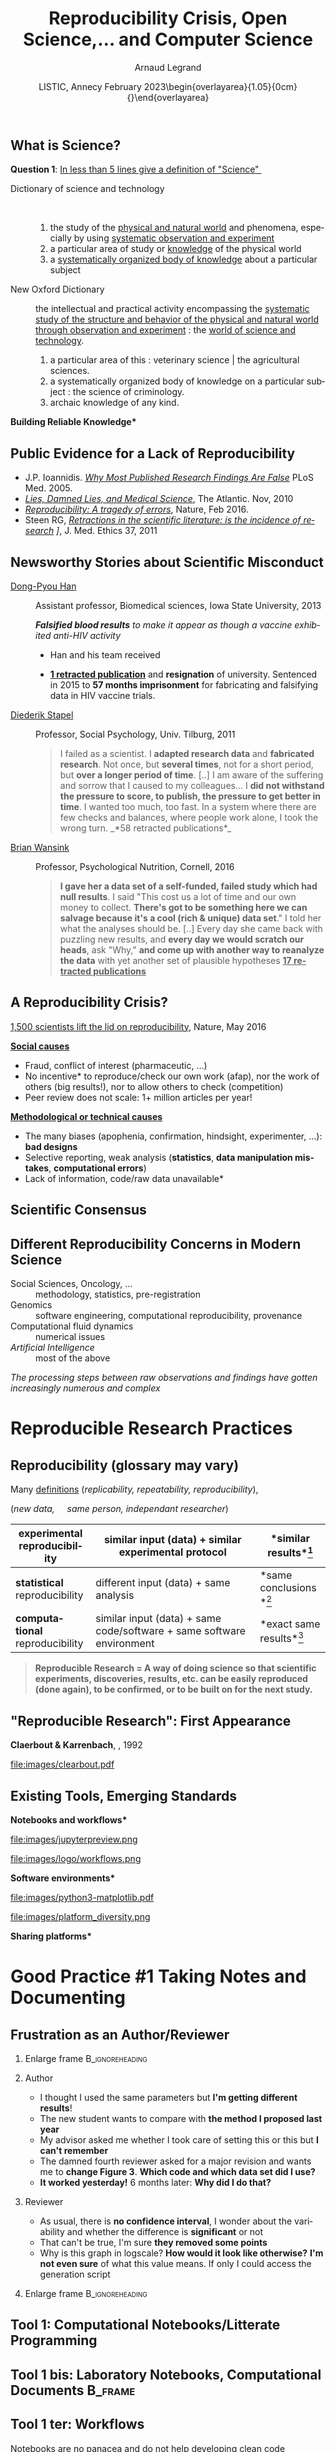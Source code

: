 # -*- coding: utf-8 -*-
# -*- mode: org -*-
#+Title:  Reproducibility Crisis, Open Science,\dots \newline and Computer Science
#+Author: Arnaud Legrand\medskip\newline\logoInstitutions
#+DATE:  \vspace{3cm}\JDEVlogo LISTIC, Annecy\newline February 2023\newline\begin{overlayarea}{1.05\linewidth}{0cm}\vspace{-3.2cm}\hfill{\mylogo}\end{overlayarea}\vspace{-1.0cm}
#+LANGUAGE: en
#+STARTUP: beamer indent inlineimages logdrawer
#+TAGS: noexport(n)

#+PROPERTY: header-args  :session :eval never-export :exports both
#+DRAWERS: latex_headers

:latex_headers:
#+LaTeX_CLASS: beamer
#+LATEX_CLASS_OPTIONS: [10pt,presentation,xcolor={usenames,dvipsnames,svgnames,table}]
# # aspectratio=169
#+OPTIONS:   H:2 num:t toc:nil \n:nil @:t ::t |:t ^:nil -:t f:t *:t <:t
#+LATEX_COMPILER: lualatex -shell-escape
#+LATEX_HEADER: \usedescriptionitemofwidthas{bl}
#+LATEX_HEADER: \usepackage[T1]{fontenc}
#+LATEX_HEADER: \usepackage[utf8]{inputenc}
#+LATEX_HEADER: \usepackage{figlatex}
#+LATEX_HEADER: \usepackage[french]{babel}
#+LATEX_HEADER: %\usepackage{DejaVuSansMono}
#+LATEX_HEADER: \usepackage{ifthen,amsmath,amstext,gensymb,amssymb}
#+LATEX_HEADER: \usepackage{relsize}
#+LATEX_HEADER: \usepackage{boxedminipage,xspace,multicol}
#+LATEX_HEADER: %%%%%%%%% Begin of Beamer Layout %%%%%%%%%%%%%
#+LATEX_HEADER: \ProcessOptionsBeamer
#+LATEX_HEADER: \usetheme[numbering=fraction,titleformat=smallcaps,progressbar=frametitle]{metropolis}
#+LATEX_HEADER: \usepackage{fontawesome}
#+LATEX_HEADER: \usecolortheme[named=BrickRed]{structure}
#+LATEX_HEADER: %%%%%%%%% End of Beamer Layout %%%%%%%%%%%%%
#+LATEX_HEADER: \usepackage{array}
#+LATEX_HEADER: \newcolumntype{L}[1]{>{\raggedright\let\newline\\\arraybackslash\hspace{0pt}}m{#1}}
#+LATEX_HEADER: \newcolumntype{C}[1]{>{\centering\let\newline\\\arraybackslash\hspace{0pt}}m{#1}}
#+LATEX_HEADER: \newcolumntype{R}[1]{>{\raggedleft\let\newline\\\arraybackslash\hspace{0pt}}m{#1}}

#+LATEX_HEADER: %%%%%%%%% Begin of Minted Configuration %%%%%%%%%%%%%
#+LATEX_HEADER: \usepackage{minted}
#+LATEX_HEADER: \makeatletter\newcommand{\verbatimfont}[1]{\renewcommand{\verbatim@font}{\ttfamily#1}}\makeatother
#+LATEX_HEADER: \usepackage{fancyvrb}
#+LATEX_HEADER: \verbatimfont{\scriptsize}%
#+LATEX_HEADER: \let\oldendminted=\endminted
#+LATEX_HEADER: \def\endminted{\oldendminted\vspace{-2em}}
#+LATEX_HEADER: \definecolor{minted-background}{rgb}{.94,.94,.94}
#+LATEX_HEADER: \setminted{style=default}
#+LATEX_HEADER: \setminted{bgcolor=minted-background}
#+LATEX_HEADER: \setminted{frame=lines}
#+LATEX_HEADER: \setminted{linenos=true}
#+LATEX_HEADER: \renewcommand{\theFancyVerbLine}{\sffamily{\tiny\arabic{FancyVerbLine}}}

#+LATEX_HEADER: \setminted{fontsize=\scriptsize}
#+LATEX_HEADER: \usepackage{iftex}
#+LATEX_HEADER: \ifpdftex\usepackage{pmboxdraw}\else\usepackage{fontspec}\setmonofont{DejaVu Sans Mono}\fi % to enable characters like ├ and ─ 

#+LATEX_HEADER: %%%%%%%%% End of Minted Configuration %%%%%%%%%%%%%
#+LATEX_HEADER: \usepackage{xcolor}
#+LATEX_HEADER: \usepackage{color}
#+LATEX_HEADER: \usepackage{url} \urlstyle{sf}
#+LATEX_HEADER: \let\alert=\structure % to make sure the org * * works of tools
#+LATEX_HEADER: %\let\tmptableofcontents=\tableofcontents
#+LATEX_HEADER: %\def\tableofcontents{}
#+LATEX_HEADER: \let\hrefold=\href
#+LATEX_HEADER: \usepackage{ifluatex}
#+LATEX_HEADER: \ifpdftex
#+LATEX_HEADER:   \usepackage[normalem]{ulem}\usepackage{soul}
#+LATEX_HEADER:   % \usepackage{color}
#+LATEX_HEADER:   \definecolor{lightorange}{rgb}{1,.9,.7}
#+LATEX_HEADER:   \sethlcolor{lightorange}
#+LATEX_HEADER:   \definecolor{lightgreen}{rgb}{.7,.9,.7}
#+LATEX_HEADER:   \makeatother
#+LATEX_HEADER:      \renewcommand{\href}[2]{\hrefold{#1}{\SoulColor{lightorange}\hl{#2}}}
#+LATEX_HEADER:      % \renewcommand{\uline}[1]{\SoulColor{lightorange}\hl{#1}}
#+LATEX_HEADER:      % \renewcommand{\emph}[1]{\SoulColor{lightorange}\hl{#1}}
#+LATEX_HEADER:   \makeatletter
#+LATEX_HEADER:   \newcommand\SoulColor[1]{%
#+LATEX_HEADER:   \sethlcolor{#1}%
#+LATEX_HEADER:   \let\set@color\beamerorig@set@color%
#+LATEX_HEADER:   \let\reset@color\beamerorig@reset@color}
#+LATEX_HEADER: \else
#+LATEX_HEADER:    \usepackage[soul]{lua-ul}
#+LATEX_HEADER:    \usepackage{tcolorbox}
#+LATEX_HEADER:      \renewcommand{\href}[2]{\hrefold{#1}{\begin{tcolorbox}[colback=orange!30!white,size=minimal,hbox,on line]{#2}\end{tcolorbox}}}
#+LATEX_HEADER:      \let\textttold=\texttt
#+LATEX_HEADER:      \renewcommand\texttt[1]{\begin{tcolorbox}[colback=green!30!white,size=minimal,hbox,on line]{\smaller\textttold{#1}}\end{tcolorbox}}
#+LATEX_HEADER: \fi
#+LATEX_HEADER: % 
#+LATEX_HEADER: % \renewcommand\alert[1]{\SoulColor{lightgreen}\hl{#1}}
#+LATEX_HEADER: % \AtBeginSection{\begin{frame}{Outline}\tableofcontents\end{frame}}
#+LATEX_HEADER: \usepackage[export]{adjustbox}
#+LATEX_HEADER: \graphicspath{{fig/}}
#+LATEX_HEADER: \usepackage{tikzsymbols}
#+LATEX_HEADER: \def\smiley{\Smiley[1][green!80!white]}
#+LATEX_HEADER: \def\frowny{\Sadey[1][red!80!white]}
#+LATEX_HEADER: \def\winkey{\Winkey[1][yellow]}
#+LATEX_HEADER: \def\JDEVlogo{}%\includegraphics[height=1cm]{./images/jdevLogo.pdf}}
#+LATEX_HEADER: \def\mylogo{\includegraphics[height=2.5cm]{./images/in_science_we_trust.jpg}}
#+LATEX_HEADER: \def\logoInstitutions{\includegraphics[height=.7cm]{./images/Logo-UGA2020.pdf}\quad\includegraphics[height=.7cm]{./images/Logo-CNRS.pdf}\quad\includegraphics[height=.7cm]{./images/Logo-Inria.pdf}\includegraphics[height=.7cm]{./images/Logo-Lig2.pdf}\vspace{-.7cm}}
#+LATEX_HEADER: %\usepackage{pgf}  
#+LATEX_HEADER: %\logo{\pgfputat{\pgfxy(-2,6.5)}{\pgfbox[center,base]{\includegraphics[height=1cm]{./images/jdevLogo.pdf}}}}

#+LaTeX: \newsavebox{\temp}

#+BEGIN_EXPORT latex
  \newcommand{\myfbox}[2][gray!20]{\bgroup\scalebox{.7}{\colorbox{#1}{{\vphantom{pS}#2}}}\egroup} % \fbox
  %\def\myfbox#1{#1} % \fbox
  \def\HPC{\myfbox[gray!40]{HPC}}
  \def\NET{\myfbox[gray!40]{Network}}
  \def\SG{\myfbox[gray!40]{Smart Grids}}
  \def\ECO{\myfbox[gray!40]{Economics}}
  \def\PRIV{\myfbox[gray!40]{Privacy}}
  \def\TRACING{\myfbox[red!20]{Tracing}}
  \def\SIM{\myfbox[green!20]{Simulation}}
  \def\VIZ{\myfbox[red!40]{Visualization}}
  \def\MODELING{\myfbox[green!40]{Stochastic Models}}
  \def\OPT{\myfbox[blue!20]{Optimization}}
  \def\GT{\myfbox[blue!40]{Game Theory}}
#+END_EXPORT

#+BEGIN_EXPORT latex
\def\etal{\textit{et al.}\xspace}
\def\eg{e.g.,\xspace}
#+END_EXPORT

#+BEGIN_EXPORT latex
\def\changefont#1{%
  \setbeamertemplate{itemize/enumerate body begin}{#1}
  \setbeamertemplate{itemize/enumerate subbody begin}{#1}
  #1}
\makeatletter

\def\rv#1{\ensuremath{\textcolor{blue}{#1}}\xspace} % DarkBlue
#+END_EXPORT

#+BEGIN_EXPORT latex
\newcommand{\Norm}{\ensuremath{\mathcal{N}}\xspace}
\newcommand{\Unif}{\ensuremath{\mathcal{U}}\xspace}
\newcommand{\Triang}{\ensuremath{\mathcal{T}}\xspace}
\newcommand{\Exp}{\ensuremath{\mathcal{E}}\xspace}
\newcommand{\Bernouilli}{\ensuremath{\mathcal{B}}\xspace}
\newcommand{\Like}{\ensuremath{\mathcal{L}}\xspace}
\newcommand{\Model}{\ensuremath{\mathcal{M}}\xspace}
\newcommand{\E}{\ensuremath{\mathbb{E}}\xspace}
\def\T{\ensuremath{\theta}\xspace}
\def\Th{\ensuremath{\hat{\theta}}\xspace}
\def\Tt{\ensuremath{\tilde{\theta}}\xspace}
\def\Y{\ensuremath{y}\xspace}
\def\Yh{\ensuremath{\hat{y}}\xspace}
\def\Yt{\ensuremath{\tilde{y}}\xspace}
\let\epsilon=\varepsilon
\let\leq=\leqslant
\let\geq=\geqslant

\def\Scalebox#1{\scalebox{.9}{#1}}
\def\ScaleboxI#1{\Scalebox{\textit{#1}}}

\def\pillar#1#2{~\hbox{\hspace{-1em}\rlap{#1}\hspace{4cm}\includegraphics[height=1cm]{#2}}}
\verbatimfont{\scriptsize}
\let\oldalert=\alert
#+END_EXPORT
:end:

** What is Science?
#+BEGIN_CENTER
*Question 1*: _In less than 5 lines give a definition of "Science" _
#+END_CENTER
\pause\small

# - "Le Robert" (wikipedia) :: 
#      Ce que l’on sait pour l’avoir appris, ce que l’on tient pour vrai au
#      sens large. L’ensemble de connaissances, d’études d’une valeur
#      universelle, caractérisées par un objet (domaine) et une méthode
#      déterminés, et fondées sur des relations objectives vérifiables
#      [sens restreint]
# - Trésor de la Langue Française Informatisé :: II. Ensemble structuré
#      de connaissances qui se rapportent à des faits obéissant à des
#      lois objective* (ou considérés comme tels) et dont la mise au
#      point exige systématisation et méthode.
- Dictionary of science and technology ::   
  1. the study of the _physical and natural world_ and phenomena,
     especially by using _systematic observation and experiment_
  2. a particular area of study or _knowledge_ of the physical world
  3. a _systematically organized body of knowledge_ about a particular
     subject
- New Oxford Dictionary :: the intellectual and practical activity encompassing the _systematic study of the structure and behavior of the physical and natural world through observation and
     experiment_ : the _world of science and technology_.\footnotesize
  1. a particular area of this : veterinary science | the agricultural
     sciences.
  2. a systematically organized body of knowledge on a particular
     subject : the science of criminology.
  3. archaic knowledge of any kind. 
\pause

#+begin_center
\normalsize \bf *Building Reliable Knowledge*
#+end_center
** Scientific Consensus vs. Democracy and Freedom of Speech       :noexport:
#+latex: \includegraphics[width=\linewidth]{images/false_balance_med.jpg}%
** Public Evidence for a Lack of Reproducibility
\small
#+LaTeX: \vspace{-.3cm}\hspace{-.1\linewidth}\begin{overlayarea}{1.1\linewidth}{8cm}
#+LaTeX:   \begin{overlayarea}{\linewidth}{0cm}
#+LaTeX:    \vspace{1.4cm}~\hspace{.05\linewidth}\includegraphics[width=\linewidth]{images/reproducibility_crisis_headlines.pdf}
#+LaTeX:   \end{overlayarea}
- J.P. Ioannidis. /[[http://www.plosmedicine.org/article/info:doi/10.1371/journal.pmed.0020124][Why Most Published Research Findings Are False]]/
  PLoS Med. 2005.
- /[[http://mescal.imag.fr/membres/arnaud.legrand/teaching/2011/EP_lies.pdf][Lies, Damned Lies, and Medical Science]]/, The Atlantic. Nov, 2010
- /[[http://www.nature.com/news/reproducibility-a-tragedy-of-errors-1.19264][Reproducibility: A tragedy of errors]]/, Nature, Feb 2016.
- Steen RG, /[[http://dx.doi.org/10.1136/jme.2010.040923][Retractions in the scientific literature: is the incidence
  of research]] \newline [[http://dx.doi.org/10.1136/jme.2010.040923][fraud increasing?]]/, J. Med. Ethics 37, 2011
#+LaTeX: \end{overlayarea}
#+LaTeX: \vspace{-.5cm}~\begin{flushright}\scriptsize \bf Courtesy V. Stodden, SC, 2015\hspace{.35\linewidth}\null\end{flushright}
** Newsworthy Stories about Scientific Misconduct
#+LaTeX: \hbox{\hspace{-.08\linewidth}\begin{overlayarea}{1.15\linewidth}{8cm}\vspace{-.3cm}\small

- [[https://en.wikipedia.org/wiki/Dong-Pyou_Han][Dong-Pyou Han]] :: Assistant professor, Biomedical
   sciences, Iowa State University, 2013\footnotesize

  /*Falsified blood results* to make it appear as though a vaccine exhibited anti-HIV activity/
  - Han and his team received
    #+LaTeX: $\approx \$19$ million from NIH
  - _*1 retracted publication*_ and *resignation* of university. Sentenced
    in 2015 to *57 months imprisonment* for fabricating and falsifying
    data in HIV vaccine trials.
    #+LaTeX: \alert{$\$7.2$ million!}\pause
  \normalsize
- [[https://en.wikipedia.org/wiki/Diederik_Stapel][Diederik Stapel]] :: Professor, Social Psychology, Univ. Tilburg, 2011
  # https://en.wikipedia.org/wiki/Diederik_Stapel#Scientific_misconduct
  # - /Carnivores are more selfish than vegetarians/, 
  #+BEGIN_QUOTE
  \footnotesize
  I failed as a scientist. I *adapted research data* and *fabricated
  research*. Not once, but *several times*, not for a short period, but
  *over a longer period of time*. [..] I am aware of the suffering and
  sorrow that I caused to my colleagues... I *did not withstand the pressure
  to score, to publish, the pressure to get better in time*. I wanted
  too much, too fast. In a system where there are few checks and
  balances, where people work alone, I took the wrong turn. \hfill _*58 retracted publications*_\pause
  #+END_QUOTE
- [[https://en.wikipedia.org/wiki/Brian_Wansink][Brian Wansink]] :: Professor, Psychological Nutrition, Cornell, 2016
  # https://blogs.sciencemag.org/pipeline/archives/2018/02/26/gotta-be-a-conclusion-in-here-somewhere
  # - /Mindless Eating/, /Obesity/, /Attractive names sustain increased vegetable intake in schools/
  #+BEGIN_QUOTE
  \footnotesize 
  *I gave her a data set of a self-funded, failed study
  which had null results*. I said "This cost us a lot of time and our
  own money to collect. *There's got to be something here we can
  salvage because it's a cool (rich & unique) data set*." I told her
  what the analyses should be.
  [..] Every day she came back with puzzling new results, and *every
  day we would scratch our heads*, ask "Why," *and come up with another
  way to reanalyze the data* with yet another set of plausible
  hypotheses\hfill _*17 retracted publications*_
  #+END_QUOTE
#+LaTeX: \end{overlayarea}}
** Scientific Misconduct? What are the consequences ?             :noexport:
\small
- [[https://en.wikipedia.org/wiki/Growth_in_a_Time_of_Debt][Reinhart and Rogoff]] :: Professors of Economics at Harvard
  
  #+BEGIN_QUOTE
  \footnotesize gross debt [..] exceeding 90 percent of the economy
  has a significant negative effect on economic growth \hfill /--
  Growth in a Time of Debt (2010)/ \smallskip

  While using RR's working spreadsheet, we identified *coding
  errors*, *selective exclusion* of available data, and *unconventional*
  weighting of summary *statistics*.
  \hfill /-- 2013: Herndon, Ash and Pollin/ \smallskip

  For 3 years, austerity was not presented as an option but as a
  necessity.   \newline\null\hfill /-- 2013: Paul_Krugman/ \vspace{-1em}
  #+END_QUOTE
  At least, a scientific debate has been possible.

\pause
*Bad science is \textbf{deleterious}*
- It is used to backup stupid politics, it affects people’s life, ...
- It blurs the frontier between scientists and crooks
\bigskip

Media attention *inflates \textbf{conspiracy} opinions* $\frowny$
\footnotesize\em
  - Scientific result are worthless.
  - Scientists can't even agree with each others on \rlap{economy/climate/vaccine/5G/...}
  - Stop the scientific dictatorship/lobby! 
** How computers broke science
#+LaTeX: \hbox{\hspace{-.05\linewidth}\begin{overlayarea}{1.1\linewidth}{8cm}\vspace{-.3cm}\small

# https://theconversation.com/how-computers-broke-science-and-what-we-can-do-to-fix-it-49938
#+BEGIN_EXPORT latex
  \begin{columns}
    \begin{column}[b]{.2\linewidth}
       \vspace{1mm}
       \includegraphics[width=1.4\linewidth]{images/Chang_proteins.png}
    \end{column}\hfill
    \begin{column}[b]{.8\linewidth}
#+END_EXPORT
*Geoffrey Chang* (Scripps, UCSD) works on crystalography and studies the
structure of cell membrane proteins. \medskip

\small He specialized in structures of *multidrug resistant transporter
proteins in bacteria*: MsbA de Escheria Choli (Science, 2001), Vibrio
cholera (Mol. Biology, 2003), Salmonella typhimurium (Science, 2005)
\bigskip
#+BEGIN_EXPORT latex
    \end{column}
  \end{columns}\vspace{-3mm}
#+END_EXPORT

*2006*: Inconsistencies reveal [[https://people.ligo-wa.caltech.edu/~michael.landry/calibration/S5/getsignright.pdf][a programming mistake]] \newline\vspace{-1em}
   #+BEGIN_QUOTE
   A homemade data-analysis program had flipped two columns of data,
   inverting the electron-density map from which his team had derived
   the protein structure.\vspace{-2mm}
   #+END_QUOTE
_*5 retractations*_ that motivate *improved software engineering
practices* in comp. biology\medskip\pause

\bgroup\bf There is *worse*!\egroup\vspace{-.5em}
- The generalized and intensive use of [[https://genomebiology.biomedcentral.com/articles/10.1186/s13059-016-1044-7][*spreadsheets*]] ([[https://www.theguardian.com/politics/2020/oct/05/how-excel-may-have-caused-loss-of-16000-covid-tests-in-england][COVID tracing]])
- Relying on *black box* statistical methods is infinitely easier than
  understanding them \hfill (Learning and Data Analytics frameworks = nuke)
- *Numerical errors* and *software environment* unawareness
#+latex: \end{overlayarea}}
** A Credibility Crisis?                                          :noexport:
*** Fraud is not new                                             :BMCOL:
:PROPERTIES:
:BEAMER_col: .55
:END:
Scientific misconduct is obviously wrong but it's *not new*!
- \footnotesize Every domain has its black sheep
- \footnotesize The publish or perish pressure is a pain
*** Famous scientists                                               :BMCOL:
:PROPERTIES:
:BEAMER_col: .4
:END:
\small
[[http://www.cnrs.fr/fr/pdf/cim/CIM36.pdf][/The Battle against
Scientific Fraud/]]
CNRS International Magazine

#+LaTeX:  \centerline{\includegraphics[width=.5\linewidth]{images/CNRS_CIM_36_scientists.pdf}}

*** back to Normal :B_ignoreheading:
:PROPERTIES:
:BEAMER_env: ignoreheading
:END:
\pause
# \vspace{-.3cm}

\hspace{-.5cm}Fraud is the (*uninteresting*) visible part of the iceberg
*** Biomedical Fraud                                                :BMCOL:
:PROPERTIES:
:BEAMER_col: .18
:END:
#+LaTeX: \includegraphics[height=4.6cm]{images/CNRS_CIM_36_biomed_fraud.png}
*** Errors?!?                                                      :BMCOL:
:PROPERTIES:
:BEAMER_col: .48
:END:
- \bgroup\bf *Failing to reproduce* the results of others is common\egroup
  \newline\bgroup\footnotesize /[[http://www.nature.com/news/1-500-scientists-lift-the-lid-on-reproducibility-1.19970][1,500 scientists lift the lid on
  reproducibility]]/, Nature, May 2016\egroup
- How so? *Why now*? *Why is this important*? What can we do about it?
*** Lift the lid                                                    :BMCOL:
:PROPERTIES:
:BEAMER_col: .2
:END:
#+LaTeX: \hbox{\hspace{-1cm}\includegraphics[height=4.6cm]{images/reproducibility-graphic-online2.jpg}}

** A Credibility Crisis?                                          :noexport:
How so? *Why now*? *Why is this important*? What can we do about it?
\vspace{-1.7em}
#+BEGIN_CENTER
   [[http://www.cnrs.fr/fr/pdf/cim/CIM36.pdf][/The Battle against Scientific Fraud/ in the CNRS International
   Magazine]]
#+END_CENTER
#+BEGIN_EXPORT latex
\vspace{-.2em}
\begin{columns}
  \begin{column}{.4\linewidth}
    \includegraphics[width=.9\linewidth]{images/CNRS_CIM_36_biomed_fraud.png}
  \end{column}
  \begin{column}{.6\linewidth}
    
    \begin{center}
      \includegraphics[width=.6\linewidth]{images/CNRS_CIM_36_scientists.pdf}
    \end{center}
    \vspace{-1em}
#+END_EXPORT
\small \textbf{Galileo} (data fabrication), \textbf{Ptolemy} (plagiarism),
\textbf{Mendel} (data enhancement), [[http://lascienceenfraude.blogspot.fr/2012/05/limposture-de-pasteur.html][\bf Pasteur]] (rigorous but hid
failures), ...
#+BEGIN_EXPORT latex
    \end{column}
  \end{columns}
#+END_EXPORT
Scientific misconduct is obviously wrong but it's *not new*!
- \footnotesize Every domain has its black sheep \hfill
  \alert{\textbullet} The publish or perish pressure is a pain
** A Reproducibility Crisis?
#+BEGIN_EXPORT latex
\vspace{-.3cm}
\null\hspace{-.2cm}\hbox{
\begin{columns}
  \begin{column}{.4\linewidth}
    \begin{overlayarea}{\linewidth}{8cm}
      \includegraphics[scale=.2]{images/reproducibility-graphic-online2.jpg}\\
      \includegraphics[scale=.2]{images/reproducibility-graphic-online3.jpg}
      % \includegraphics<3>[scale=.25]{images/reproducibility-graphic-online4.jpg}%
      % \includegraphics<4>[scale=.25]{images/reproducibility-graphic-online5.jpg}
    \end{overlayarea}
  \end{column}\hspace{-.2cm}%
  \begin{column}{.66\linewidth}\begin{overlayarea}{\linewidth}{8cm}\vspace{-.7em}
#+END_EXPORT
\small
[[http://www.nature.com/news/1-500-scientists-lift-the-lid-on-reproducibility-1.19970][1,500 scientists lift the lid on reproducibility]], Nature, May 2016

\normalsize _*Social causes*_ \small
- \footnotesize Fraud, conflict of interest (pharmaceutic, \dots)
- \footnotesize  *No incentive* to reproduce/check our own work (afap), nor the
  work of others (big results!), nor to allow others to check
  (competition)
- \footnotesize  Peer review does not scale: 1+ million articles per year!
\normalsize _*Methodological or technical causes*_ 
- \footnotesize The many biases (apophenia, confirmation, hindsight,
  experimenter, ...): *bad designs*
- \footnotesize Selective reporting, weak analysis (*statistics*, *data manipulation
  mistakes*, *computational errors*)
- \footnotesize  *Lack of information, code/raw data unavailable*  
#+BEGIN_EXPORT latex
    \end{overlayarea}
  \end{column}
\end{columns}}
#+END_EXPORT
** Scientific Consensus
#+latex: \hbox{\hspace{-.1\linewidth}\includegraphics[width=1.2\linewidth]{images/logo/open-review.png}\hspace{-.1\linewidth}}
** Reproducibility of experimental results is the /hallmark of science/ :noexport:
#+BEGIN_EXPORT latex
\vspace{-.4em}
\begin{tabular}{@{\hspace{-1em}}c@{\hspace{-1em}}c@{\hspace{-.6em}}c@{}}
\includegraphics[height=3.4cm]{images/Newton.jpg}&
\begin{minipage}[b]{.75\linewidth}
  \begin{quote}
    What Descartes did was a good step. You have added much several ways [..]
    If I have seen further it is by standing on the shoulders of Giants.

    \hfill -- \textbf{Isaac Newton}, February \alert{1676}
  \end{quote}
  \begin{center}
    \uncover<2->{In a letter to his rival Robert Hooke} \medskip

    Science discovers truth by building on previous discoveries
  \end{center}
\end{minipage}&
\includegraphics[height=3.4cm]{images/Hooke.jpg}
\end{tabular}\hspace{-1em}%
#+END_EXPORT

\pause

*1662:* \textbf{Robert Hooke}, Curator of Experiments for the Royal Society, coins
the term */experimentum crucis/*.
#+BEGIN_CENTER
Only good experiments allow to build sound theories and refute bad
ones\medskip
#+END_CENTER
\pause

#+LaTeX: \begin{columns}
#+LaTeX:   \begin{column}[t]{.77\linewidth}
*1934*: \textbf{Karl Popper} puts the notions of *falsifiability* and
*crucial experiment* as the *hallmark of science*
#+LaTeX:   \end{column}\begin{column}[t]{.2\linewidth}
#+begin_export latex
\includegraphics[height=1.9cm,valign=t]{images/karl_popper1.png}%
\includegraphics[height=1.9cm,valign=t]{images/karl_popper2.png}
#+end_export
#+LaTeX:   \end{column}
#+LaTeX: \end{columns}

# #+BEGIN_QUOTE
# Reproducibility of experimental results is the hallmark of science\vspace{-.6em}
# \flushright [[[http://www.site.uottawa.ca/ICML09WS/papers/w2.pdf][Drummond, 2009]]]
# #+END_QUOTE
** \Scalebox{Reproducibility of experimental results: the }\ScaleboxI{hallmark of science} :noexport:
:PROPERTIES:
:BEAMER_OPT: fragile
:END:
\small
*** Popper                          :B_ignoreheading:
:PROPERTIES:
:BEAMER_env: ignoreheading
:END:

#+begin_export latex
\begin{overlayarea}{\linewidth}{0cm}
  \hbox{%
    \hspace{.8\linewidth}
    \includegraphics[height=1.9cm,valign=t]{images/karl_popper1.png}%
    \includegraphics[height=1.9cm,valign=t]{images/karl_popper2.png}
  }
\end{overlayarea}
#+end_export
*1934*: \textbf{Karl Popper} puts the notions of *falsifiability* and\newline
*crucial experiment* as the *hallmark of science*
\small
- If no experiment can be set up to *disprove* your \newline theory, it
  is not science
- Good experiments *discriminate good theories from bad ones*
- *Non-reproducible* single occurrences are of no significance to
  science
  # #+BEGIN_QUOTE
  #   If you claim to have spotted a flying saucer but nobody else can
  #   confirm this observation, then it does not count as a scientific
  #   evidence.
  # #+END_QUOTE
*** Popper                                                 :noexport:BMCOL:
:PROPERTIES:
:BEAMER_col: .77
:BEAMER_OPT: t
:END:
*1934*: \textbf{Karl Popper} puts the notions of *falsifiability* and
*crucial experiment* as the *hallmark of science*
\small
- If no experiment can be set up to *disprove* your theory, it is not
  science
- Good experiments *discriminate good theories from bad ones*
- *Non-reproducible* single occurrences are of no significance to
  science
  # #+BEGIN_QUOTE
  #   If you claim to have spotted a flying saucer but nobody else can
  #   confirm this observation, then it does not count as a scientific
  #   evidence.
  # #+END_QUOTE
*** Picture                                                :noexport:BMCOL:
:PROPERTIES:
:BEAMER_col: .2
:BEAMER_OPT: t
:END:
#+begin_export latex
\includegraphics[height=1.9cm,valign=t]{images/karl_popper1.png}%
\includegraphics[height=1.9cm,valign=t]{images/karl_popper2.png}
#+end_export
*** An ideal rather than the norm                          :B_ignoreheading:
:PROPERTIES:
:BEAMER_env: ignoreheading
:END:
\bigskip\pause

\textbf{An ideal rather than the norm}

Popper's proposal works well for Physics from the 18th century but is
not so simple for many other domains:

\vspace{-5mm}
*** Examples                                                        :BMCOL:
:PROPERTIES:
:BEAMER_col: .37
:BEAMER_OPT: t
:END:
- Theory of evolution
- Spotting a SuperNova
- Particle Physics \small(a single LHC)\normalsize
*** Examples                                                         :BMCOL:
:PROPERTIES:
:BEAMER_col: .63
:BEAMER_OPT: t
:END:
- Biology (every animal does not behave in the same way)
- Anthropology (impact on people from a remote culture)
** Reproducibility: a /core value of science/                       :noexport:
1. _Universality_: Science aims for *objective findings*, *accessible to
   anyone*
   #+BEGIN_CENTER
   *Reproducibility* acts as a *Universality/Robustness control*\bigskip
   #+END_CENTER
2. _Incremental_: We build on each others work but everybody makes
   mistakes
   
   \small Methods, biases, ... How to discriminate sound +theories+ experiments
   from bad ones?\normalsize  $\winkey$
   #+BEGIN_CENTER
   *Reproducibility* acts as a *Quality control*   
   #+END_CENTER
\bigskip\pause

*** Practices have evolved                                          :BMCOL:
:PROPERTIES:
:BEAMER_col: .7
:Beamer_opt: t
:END:
But, *scientific practices have greatly evolved*, in particular
since we rely on *computers*

\vspace{1.3cm}

[[https://theconversation.com/how-computers-broke-science-and-what-we-can-do-to-fix-it-49938][How computers broke science -- and what we can do about it]] 

\hfill -- Ben Marwick, The conversation, 2015
*** Computer pic                                                    :BMCOL:
:PROPERTIES:
:BEAMER_col: .3
:Beamer_opt: t
:END:
#+LaTeX: \hfill\includegraphics[width=\linewidth,valign=t]{images/computer_broke_science.jpg}
** Different Reproducibility Concerns in Modern Science
# _Distinguish between:_
# #+LaTeX: \begin{columns}\begin{column}[b]{.4\linewidth}
# - experimental science
# - observational science
# #+LaTeX: \end{column}\begin{column}[b]{.6\linewidth}
# - computational science (simulation)
# - (big) data analysis
# #+LaTeX: \end{column}\end{columns}%\bigskip
\small
- Social Sciences, Oncology, ... :: methodology, statistics, pre-registration
- Genomics :: software engineering, computational reproducibility,
  provenance
- Computational fluid dynamics :: numerical issues
- /Artificial Intelligence/ :: most of the above\medskip

\vspace{-1em}
/The processing steps between raw observations and findings have gotten
increasingly numerous and complex/
#+BEGIN_EXPORT latex
\begin{center}
  \includegraphics<+>[width=.8\linewidth]{images/iceberg_publication-1.png}%
  \includegraphics<+>[width=.8\linewidth]{images/iceberg_publication-2.png}%
  \includegraphics<+>[width=.8\linewidth]{images/iceberg_publication-3.png}%
  \includegraphics<+>[width=.8\linewidth]{images/iceberg_publication-4.png}%
  \includegraphics<+->[width=.8\linewidth]{images/iceberg_publication-5.png}\medskip
  
  \uncover<+>{\normalsize\bf Reproducible Research = Bridging the Gap by working Transparently}
\end{center}
#+END_EXPORT

** Modern Science                                                 :noexport:
The processing steps between raw observations and findings have gotten
increasingly numerous and complex.

#+BEGIN_EXPORT latex
\begin{center}
  \includegraphics<+>[width=.7\linewidth]{images/iceberg_publication-1.png}%
  \includegraphics<+>[width=.7\linewidth]{images/iceberg_publication-2.png}%
  \includegraphics<+>[width=.7\linewidth]{images/iceberg_publication-3.png}%
  \includegraphics<+>[width=.7\linewidth]{images/iceberg_publication-4.png}%
  \includegraphics<+->[width=.7\linewidth]{images/iceberg_publication-5.png}\medskip
  
  \uncover<+>{\bf Reproducible Research = Bridging the Gap by working Transparently}
\end{center}
#+END_EXPORT
** Different (but Converging) Reproducibility Concerns            :noexport:
Reproducibility/robustness of the scientific fact, the statistical
analysis, the computation, the observation, the process, \dots ?\pause

Bad computer/statistic/publication practices "broke science"
$\winkey$
#+BEGIN_EXPORT latex
\vspace{-3em}
\begin{overlayarea}{\linewidth}{0cm}
  \vspace{-3em}
  \begin{flushright}
    \includegraphics[height=4cm]{images/iceberg.jpg}
  \end{flushright}
\end{overlayarea}
#+END_EXPORT
- Ensure articles and data are *available*
  - *Open Access*, *Open Data*, FAIR and DMP\pause
- /Ensure/ the *experiment design* and *analysis* is not broken
  - +data torture and hacking+, *pre-registration*, education, ...\pause
- Explain *how* the computations unfold and *why*
  - *Notebooks* (that can quickly get out of control)
  - Simple computational *workflows*\pause
- Allow to _*inspect*_, _*rerun*_, _*make variations*_ on computations
  - Access to code, data, ... \pause *options/parameters*, *environment*, *resources*?\medskip
  This requires *first class software engineering practices* instead of
  building on prototypes
  #+BEGIN_CENTER
  Software factories, Archives, and Provenance Tracking tools
  #+END_CENTER
  
* Reproducible Research Practices
** Reproducibility, Replicability, Robustness, Generalization     :noexport:
#+LaTeX: \centering\includegraphics[width=\linewidth]{images/reproducible_replicable_etc.jpg}
** Reproducibility (glossary may vary)
:PROPERTIES:
:BEAMER_OPT: fragile
:END:
#+latex: \small
#+latex: \def\alert#1{\structure{\textbf{#1}}}

Many [[https://en.wikipedia.org/wiki/Reproducibility][definitions]] (/replicability, repeatability, reproducibility/),
#+latex: \hbox{sometimes conflicting\hspace{-1cm}}\\
\phantom{Many definitions }(/new data,     same person, independant researcher/)

#+ATTR_LATEX: :align C{2.5cm}C{4.5cm}@{$\quad \to\quad$}c
| *experimental* reproducibility  | similar input (data) +\newline similar experimental protocol                          | *similar results*\footnote{Up-to measurement variability and precision}                    |
|-------------------------------+---------------------------------------------------------------------------------------+------------------------------------------------------------------------------------------|
| *statistical* reproducibility   | different input (data) +\newline same analysis                                    | *same conclusions*\footnote{Independently from (random) sampling variability (fight bias)} |
|-------------------------------+---------------------------------------------------------------------------------------+------------------------------------------------------------------------------------------|
| *computational* reproducibility | similar input (data) +\newline same code/software +\newline same software environment | *exact same results*\footnote{Bitwise}                                                     |

\bigskip

#+begin_quote
\bf 
Reproducible Research = A way of doing science so that scientific
experiments, discoveries, results, etc. can be easily reproduced (done
again), to be confirmed, or to be built on for the next study.
#+end_quote
#+LaTeX: \vspace{-1cm}~\begin{flushright}\scriptsize -- Courtesy G. Durrif, 2021\end{flushright}\bigskip\bigskip

#+latex: \let\alert=\structure % Restore
** "Reproducible Research": First Appearance
*Claerbout & Karrenbach*, 
\scalebox{.75}{meeting of the Society of Exploration Geophysics}, 1992

file:images/clearbout.pdf
** Existing Tools, Emerging Standards
\vspace{1em}
#+LaTeX: \begin{columns}\begin{column}[t]{.4\linewidth}\centering
\bf *Notebooks and workflows*

file:images/jupyterpreview.png

#+LaTeX: \includegraphics[height=.8cm]{images/logo/Jupyter_logo.png}
#+LaTeX: \includegraphics[height=.8cm]{images/logo/OrgMode_logo.png}
#+LaTeX: \includegraphics[height=.8cm]{images/logo/RStudio_logo.png}
file:images/logo/workflows.png

#+LaTeX: \end{column}\begin{column}[t]{.35\linewidth}\centering
\bf *Software environments*

file:images/python3-matplotlib.pdf 
#+ATTR_LaTeX: :width .6\linewidth
file:images/platform_diversity.png

#+LaTeX: \includegraphics[height=1cm]{images/logo/docker_logo.png}
#+LaTeX: \includegraphics[height=1cm]{images/logo/singularity_logo.png}
#+LaTeX: \includegraphics[height=.8cm]{images/logo/reprozip.png}
#+LaTeX: \includegraphics[height=1cm]{images/logo/Guix_logo.png}
#+LaTeX: \includegraphics[height=1cm]{images/logo/nix_logo.png}

#+LaTeX: \end{column}\begin{column}[t]{.35\linewidth}\centering
\bf *Sharing platforms*\bigskip

#+LaTeX: \includegraphics[height=1cm]{images/logo/git_logo.png}
#+LaTeX: \includegraphics[height=1cm]{images/logo/github_logo.png}
#+LaTeX: \includegraphics[height=1cm]{images/logo/gitlab_logo.png}
#+LaTeX: \includegraphics[height=1cm]{images/logo/JupyterHub_logo.png}
#+LaTeX: \includegraphics[height=1cm]{images/logo/ArXiv-web.png}
#+LaTeX: \includegraphics[height=1cm]{images/logo/LogoHAL.png}
#+LaTeX: \includegraphics[height=1cm]{images/logo/Figshare-logo.png}
#+LaTeX: \includegraphics[height=1cm]{images/logo/Zenodo-logo.jpg}
#+LaTeX: \includegraphics[height=1cm]{images/logo/swh-logo.png}

#+LaTeX: \end{column}\end{columns}\bigskip



# - Provenance, mise à disposition, software environment capture,
#   literate programming, etc. Still no perfect solution but much better
#   tools.
#   - notebooks: jupyter/...
#   - containers/... 
#   - github/gitlab/zenodo/swh... to
#   - execution in the cloud: continuous integration and codeocean
* Good Practice #1\newline Taking Notes and Documenting
** Frustration as an Author/Reviewer
:PROPERTIES:
:BEAMER_OPT: fragile
:END:
# , shrink=1

#+begin_export latex
\begin{overlayarea}{\linewidth}{0cm}
  \vspace{-1.9cm}
  \hbox{\hspace{.89\linewidth}\includegraphics[height=2cm]{images/fuuu_plz.png}\hspace{-4cm}}
\end{overlayarea}
\vspace{-.4cm}
#+end_export

\small
*** Enlarge frame                                         :B_ignoreheading:
:PROPERTIES:
:BEAMER_env: ignoreheading
:END:
#+latex: \hbox{\hspace{-.05\linewidth}\begin{overlayarea}{1.1\linewidth}{8cm}
*** Author
- I thought I used the same parameters but *I'm getting different results*!
- The new student wants to compare with *the method I proposed last year*
- My advisor asked me whether I took care of setting this or this but
  *I can't remember*
- The damned fourth reviewer asked for a major revision and wants me
   to *change Figure 3*. *Which code and which data set did I use?*
- *It worked yesterday!*  6 months later: *Why did I do that?*
*** Reviewer
- As usual, there is *no confidence interval*, I wonder about the
  variability and whether the difference is *significant* or not
- That can't be true, I'm sure *they removed some points*
- Why is this graph in logscale? *How would it look like otherwise?*
  *I'm not even sure* of what this value means. If only I could access
  the generation script
*** Enlarge frame                                         :B_ignoreheading:
:PROPERTIES:
:BEAMER_env: ignoreheading
:END:
#+latex: \end{overlayarea}}
** Tool 1: Computational Notebooks/Litterate Programming
#+LaTeX: \includegraphics<+>[width=\linewidth]{images/example_pi_full-1.pdf}%
#+LaTeX: \includegraphics<+>[width=\linewidth]{images/example_pi_full-2.pdf}%
#+LaTeX: \includegraphics<+>[width=\linewidth]{images/example_pi_full-3.pdf}%
#+LaTeX: \includegraphics<+>[width=\linewidth]{images/example_pi_full-4.pdf}%
#+LaTeX: \includegraphics<+>[width=\linewidth]{images/example_pi_full-5.pdf}%
#+LaTeX: \includegraphics<+->[width=\linewidth]{images/example_pi_full-6.pdf}%

#+BEGIN_EXPORT latex
\begin{overlayarea}{\linewidth}{0cm}
%  \vspace{-1.8cm}
  \vspace{-1cm}
  \begin{center}
    \includegraphics<+>[height=.8cm]{images/logo/Jupyter_logo.png}
    \includegraphics<.>[height=.8cm]{images/logo/OrgMode_logo.png}
    \includegraphics<.>[height=.8cm]{images/logo/RStudio_logo.png}
 %    \only<.>{\href{https://jupyterhub.u-ga.fr/}{https://jupyterhub.u-ga.fr/}}
  \end{center}
\end{overlayarea}
#+END_EXPORT

*** Export svg pdf                                               :noexport:
#+begin_src shell :results output :exports both
for i in images/example_pi_*.svg ; do
   inkscape $i --export-pdf=`dirname $i`/`basename $i .svg`.pdf;
done
#+end_src

#+RESULTS:
** Tool 1 bis: Laboratory Notebooks, Computational Documents       :B_frame:
    :PROPERTIES:
    :BEAMER_env: frame
    :BEAMER_OPT: plain
    :END:

#+BEGIN_EXPORT latex
\begin{overlayarea}{\linewidth}{0cm}
\vspace{-4.7cm}
\hbox{\hspace{-.1\linewidth}\includegraphics[width=1.2\linewidth,height=9cm]{images/remember_kids.jpg}}
\end{overlayarea}
#+END_EXPORT
** Journal and Reproducible Article Demo                          :noexport:
Document your:
- *Hypotheses*: keep track of your ideas/line of thoughts
- *Experiments*: details on how and why an experiment was run, including
  failed or ambiguous attempts
- *Initial analysis or interpretation of these experiments*: was the
  outcome conform to the expectation or not? does it (in)validate the
  hypothesis? *why* did you do this or that ?
- *Organization*: keep track of things to do/fix/test/improve
\textbf{Write for the future you}
  
I have a very intense usage of my journal and I can *demo this today*
- Experiment results are better *structured by dates* (*add tags*)
- Final rendering of results (figures, tables, article, presentation)
  should be reproducible
- Use plain text and lightweight markup languages (e.g., LaTeX or Markdown)
** Tool 1 ter: Workflows
#+latex: \only<1-4>{
Notebooks are no panacea and do not help developing clean code
#+latex: }

#+LaTeX: \includegraphics<+>[height=6cm]{images/mooc/nb1.png}%
#+LaTeX: \includegraphics<+>[height=6cm]{images/mooc/nb2.png}%
#+LaTeX: \includegraphics<+>[height=6cm]{images/mooc/nb3.png}%
#+LaTeX: \includegraphics<+>[height=6cm]{images/mooc/nb4.png}%
#+LaTeX: \vspace{.8cm}\only<+>{\begin{overlayarea}{1.5\linewidth}{8cm}
  #+ATTR_LATEX: :height 7cm :center nil
  file:images/mooc/SbmlParameterisation.png
  #+ATTR_LATEX: :height 7cm :center nil
  file:images/mooc/SbmlModelling.png
#+LaTeX: \end{overlayarea}}\vspace{2cm}\only<+>{\vspace{-3cm}}

*Workflows*:
- Clearer high-level view
- *Explicit* composition of codes and data movement
- Safer sharing, reusing, and execution
- Notebooks are a variant that is both impoverished and richer
  - No simple/mature path from a notebook to a workflow

*Examples*:
- Galaxy, Kepler, Taverna, Pegasus, Collective Knowledge, VisTrails
- Light-weight: =make=, dask, drake, swift, =snakemake=, ...
- Hybrids: SOS-notebook, ...

* Good Practice #2\newline \hbox{Controling Software Environment}
** Argh... damned computers
- \textbf{Alice}: I got 3.123123 \hspace{2cm} \textbf{Bob}: I got segfault
- Damned! It used to work!!! Whenever I upgrade my computer, things
  break so I try to stay away from this $\frowny$ \medskip
# - Anyway, I don’t have the root password \hfill The what?...\medskip
- Whenever trying the code of my colleague, I had to install =libFoo-1.5c= but
  I broke everything and now neither his code nor mine works! $\frowny$ \medskip
- But hey! Here is my code. It's on GitHub so feel free to play with it! I’m doing open
  science \winkey
  1. No one will ever run/use your code if it isn't easy to install
  2. No one will ever manage to run your code if you don't document how
     to run it
  3. Others (even you) are unlikely to get the same results unless you
     control and share your software environment

** Software dependencies: horror stories
****                                                     :B_ignoreheading:
:PROPERTIES:
:BEAMER_env: ignoreheading
:END:
#+latex: \small\only<+->{}
#+ATTR_BEAMER: :overlay <+->
- Software environment evolution
  # \hfill /Default choices silently evolving/\hspace{1cm}
- OS heterogeneity
  # \hfill /Bug fix? Reimplementing FFT and BLAS?/\hspace{1cm}
- Impact of the compiler
****                                                     :B_ignoreheading:
:PROPERTIES:
:BEAMER_env: ignoreheading
:END:
#+begin_export latex
   \begin{overlayarea}{\linewidth}{2cm}\vspace{2cm}
      \only<3>{\vspace{-3.2cm}\null\hspace*{5.5cm}\null\includegraphics<3>[width=.52\linewidth]{images/pone_0038234_g005.jpg}}%
      \only<4->{\vspace{-3.8cm}\null\hspace*{6.8cm}\null\includegraphics<4-5>[width=.45\linewidth]{images/rescueHPC_gal1.png}%
      \includegraphics<6-7>[width=.45\linewidth]{images/rescueHPC_gal2.png}}%    
   \end{overlayarea}
#+end_export

****                                                     :B_ignoreheading:
:PROPERTIES:
:BEAMER_env: ignoreheading
:END:

#+LaTeX: \vspace{.2cm}
#+LaTeX: \begin{overlayarea}{\linewidth}{5cm}\scriptsize
  #+LaTeX: \only<2>{\vspace{-2cm}

    #+ATTR_LATEX: :height 3.35cm :center nil
    file:images/plot_1.5.3.png
    #+ATTR_LATEX: :height 3.35cm :center nil
    file:images/plot_2.1.1.png
  #+LaTeX: }%
  #+LaTeX: \only<3>{
    The Effects of FreeSurfer Version, Workstation Type, and Macintosh
    Operating System Version on Anatomical Volume and Cortical Thickness
    Measurements (PLOS ONE, 2012)
  
    #+BEGIN_QUOTE
    Significant differences in volume and cortical thickness were
    revealed *across FreeSurfer versions*:
    - volume: \hspace{1.13cm} 8.8 \pm 6.6% (range 1.3-\oldalert{64.0}%)
    - cortical thickness: 2.8 \pm 1.3% (range 1.1-7.7%) 
    About a factor two smaller differences were found *between* the
    *Mac* and *HP workstations* and *between Mac OSX 10.5 and OSX 10.6*.

    In the context of an ongoing study, _users are discouraged to
    update to a new major release_ of either FreeSurfer or operating
    system.

    Formal assessment of the accuracy of FreeSurfer is desirable.
    #+END_QUOTE
  #+LaTeX: }%
  #+LaTeX: \only<4->{
    Assessing Reproducibility: An Astrophysical Example of
    Computational Uncertainty in the HPC Context (ResCuE-HPC, 2018)

      #+LaTeX: \null\hbox{\hspace{-.4cm}\scalebox{.87}{
      #+ATTR_LATEX: :center nil
      | Compiler     | Optim. | Largest Halo |           | Walltime  |
      |              |        | Avg Mass.    | Std. Err  |           |
      |--------------+--------+--------------+-----------+-----------|
      | gcc@6.2.0    | None   |  2.273E 46   | 1.069E 44 | 22h\pause |
      | gcc@6.2.0    | Normal |  2.266E 46   | 1.218E 44 | 10h       |
      | gcc@6.2.0    | High   |  2.275E 46   | 1.199E 44 | \oldalert<5>9h\pause   |
      |--------------+--------+--------------+-----------+-----------|
      | intel@16.0.3 | None   | \oldalert{22.71} E 46  | 1.587E 44 | 39h       |
      | intel@16.0.3 | Normal | \oldalert{43.30} E 46  | 1.248E 44 | 7h        |
      | intel@16.0.3 | High   |  2.268E 46   | 1.414E 44 | 6h        |
      |--------------+--------+--------------+-----------+-----------|
      | cce@8.5.5    | Low    | \oldalert{43.11} E 46  | 1.353E 44 | 16h       |
      | cce@8.5.5    | Normal |  2.271E 46   | 1.261E 44 | 6h        |
      | cce@8.5.5    | High   |  2.272E 46   | 1.341E 44 | 5h        |
      # |--------------+--------+--------------+----------+----------|
      # | pgi@16.9.0   | Normal |     2.272E46 | 1.326E44 | 13h      |
      # | pgi@16.9.0   | High   |     2.271E46 | 1.191E44 | 10h      |
      #+LaTeX: }}
    #+LaTeX: }
#+LaTeX: \end{overlayarea}
** Complex ecosystems

#+begin_src python :results output :exports both
import matplotlib
print(matplotlib.__version__) 
#+end_src

#+RESULTS:
: 3.5.1

\vspace{-.8\baselineskip}\pause
#+name: python3_apt
#+begin_src shell :results output :exports both
apt show python3-matplotlib
#+end_src

#+RESULTS: python3_apt
#+begin_example
Package: python3-matplotlib
Version: 3.5.1-2+b1
Source: matplotlib (3.5.1-2)
Maintainer: Sandro Tosi <morph@debian.org>
Installed-Size: 27.6 MB
Depends: libjs-jquery, libjs-jquery-ui, python-matplotlib-data (>= 3.5.1), 
         python3-dateutil, python3-pil.imagetk, python3-pyparsing (>= 1.5.6), 
         python3-six (>= 1.4), python3-numpy (>= 1:1.20.0), python3-numpy-abi9, 
         python3 (<< 3.11), python3 (>= 3.9~), python3-cycler (>= 0.10.0), 
         python3-fonttools, python3-kiwisolver, python3-packaging, python3-pil, 
         python3:any, libc6 (>= 2.29), libfreetype6 (>= 2.2.1), 
         libgcc-s1 (>= 3.3.1), libqhull-r8.0 (>= 2020.1), libstdc++6 (>= 11)
Recommends: python3-tk
Suggests: dvipng, ffmpeg, fonts-staypuft, ghostscript, gir1.2-gtk-3.0, inkscape, 
          ipython3, librsvg2-common, python-matplotlib-doc, python3-cairocffi, 
          python3-gi, python3-gi-cairo, python3-gobject, python3-pyqt5, 
          python3-scipy, python3-sip, python3-tornado, texlive-extra-utils, 
          texlive-latex-extra
Enhances: ipython3
Homepage: http://matplotlib.org/
Download-Size: 7,333 kB
APT-Manual-Installed: no
APT-Sources: http://ftp.fr.debian.org/debian unstable/main amd64 Packages
Description: Python based plotting system in a style similar to Matlab (Python 3)
 Matplotlib is a pure Python plotting library designed to bring
 publication quality plotting to Python with a syntax familiar to
 Matlab users. All of the plotting commands in the pylab interface can
 be accessed either via a functional interface familiar to Matlab
 users or an object oriented interface familiar to Python users.
 .
 This package contains the Python 3 version of matplotlib.

#+end_example

#+BEGIN_EXPORT latex
\begin{overlayarea}{\linewidth}{5cm}
  \pause\vspace{-11.3cm}\includegraphics<+>[width=1.25\linewidth]{images/python3-matplotlib.png}%
\end{overlayarea}
#+END_EXPORT
** Non-standard ecosystems                                :noexport:B_frame:
:PROPERTIES:
:BEAMER_env: frame
:BEAMER_opt: shrink=8
:END:

- No standard :: neither for installation nor for retrieving the information... $\frowny$
  - Linux (=apt=, =rpm=, =yum=), MacOS X (=brew=, =MacPorts=, =Fink=), \dots

#+LaTeX: \vspace{-1.5em}\pause
*** Two Columns                                                 :B_columns:
:PROPERTIES:
:BEAMER_env: columns
:BEAMER_opt: [onlytextwidth]
:END:
**** Python                                                        :BMCOL:
:PROPERTIES:
:BEAMER_col: .45
:BEAMER_opt: t
:END:

#+name: python_version
#+begin_src python :results output :exports both
import sys
print(sys.version)
import matplotlib
print(matplotlib.__version__)
import pandas as pd
print(pd.__version__)
#+end_src

#+LaTeX:\begin{lrbox}{\temp}\begin{minipage}{2\linewidth}
#+RESULTS: python_version
#+begin_example
3.10.6 (main, Aug 10 2022, 11:19:32) 
    [GCC 12.1.0]
3.5.1
1.3.5
#+end_example
#+LaTeX: \end{minipage}\end{lrbox}\vspace{.6em}\scalebox{.8}{\usebox{\temp}} \pause
**** R                                                             :BMCOL:
:PROPERTIES:
:BEAMER_col: .55
:BEAMER_opt: t
:END:
#+begin_src R :results output :session *R* :exports both
library(ggplot2)
sessionInfo()
#+end_src

#+LaTeX:\begin{lrbox}{\temp}\begin{minipage}{2\linewidth}
#+RESULTS:
#+begin_example
R version 4.2.2 Patched (2022-11-10 r83330)
Platform: x86_64-pc-linux-gnu (64-bit)
Running under: Debian GNU/Linux bookworm/sid

Matrix products: default
BLAS:   /usr/lib/x86_64-linux-gnu/atlas/libblas.so.3.10.3
LAPACK: /usr/lib/x86_64-linux-gnu/atlas/liblapack.so.3.10.3

locale:
 [1] LC_CTYPE=en_US.UTF-8       LC_NUMERIC=C              
 ...
[11] LC_MEASUREMENT=en_US.UTF-8 LC_IDENTIFICATION=C       

attached base packages:
 [1] stats graphics grDevices utils datasets methods base     
other attached packages:
 [1] ggplot2_3.4.0
loaded via a namespace (and not attached):
 [1] fansi_0.5.0      withr_2.5.0      assertthat_0.2.1 dplyr_1.0.10    
 [5] utf8_1.2.2       grid_4.2.2       R6_2.5.1         DBI_1.1.1       
 [9] lifecycle_1.0.3  gtable_0.3.0     magrittr_2.0.1   scales_1.2.1    
[13] pillar_1.8.1     rlang_1.0.6      cli_3.5.0        generics_0.1.3  
[17] vctrs_0.5.1      glue_1.6.2       munsell_0.5.0    compiler_4.2.2  
[21] pkgconfig_2.0.3  colorspace_2.0-2 tidyselect_1.2.0 tibble_3.1.8
#+end_example
#+LaTeX: \end{minipage}\end{lrbox}\vspace{.6em}\scalebox{.8}{\usebox{\temp}}  
** Tool 2: Containers and Package Managers
#+ATTR_LATEX: :align C{3cm}C{3cm}C{3cm}
| The good                                                                                                      | The bad                                                                                                                        | The uggly                                               |
| \includegraphics[height=1cm]{images/logo/Guix_logo.png}\includegraphics[height=1cm]{images/logo/nix_logo.png} | \includegraphics[height=1cm]{images/logo/docker_logo.png} \includegraphics[height=1cm]{images/logo/singularity_logo.png}\qquad | \includegraphics[height=.8cm]{images/logo/reprozip.png} |
*** Automatic tracking\pause
*** Containers
- *Pros*: \quad Lightweight, \quad Good isolation, \quad Easy to use
   #+latex: \only<2>{
  - Running as easy as =docker run <img> <cmd>=
  - Building images: =docker build -f <Dockerfile>=
  - Sharing through the [[https://hub.docker.com/][Docker Hub]]: =docker pull/push <img>=
  #+latex: }\pause
- *Cons*: \quad Opaque, \quad Container build is generally not reproducible
  #+latex: \begin{block}{}<3>\vspace{-1.2cm}
  #+latex: \hspace{.8cm}\begin{overlayarea}{.8\linewidth}{4cm}
  - Recipes rarely follow /reproducible good practices/\vspace{-.2cm}
    #+begin_src shell :results output :exports both
    FROM ubuntu:20.04
    RUN apt-get update
         && apt-get upgrade -y
         && apt-get install -y ...
    #+end_src
    #+latex: \vspace{.2cm}
    + Choose a stable image (and the smallest possible)
    + Include only the necessary libraries (e.g. no graphics libs)
    + Avoid system updates (instead freeze sources)
  #+latex: \end{overlayarea}
  #+latex: \end{block}
  \pause
#+latex: \vspace{-4cm}  
*** Package managers \quad (the uggly and the good)
- Language specific:
  #+latex: \hbox{
    =pip/pipenv/virtualenv=, =conda,= =CRAN/Bioconductor=
  #+latex: \hspace{-3cm}}
  - *Limits*:
    #+latex: \hbox{version management, durability, permeable, language centric\hspace{-1cm}}
- *GUIX/NiX* = Full-fledged functional package manager
  - Native support for environment (/à la git/)
  - Isolation through =--pure=
  - Recompile from source (cache recommended)
    
# #+LaTeX: \begin{center}
# #+LaTeX: \includegraphics[height=1cm]{images/logo/Guix_logo.png}
# #+LaTeX: \includegraphics[height=1cm]{images/logo/nix_logo.png}
# #+LaTeX: \includegraphics[height=1cm]{images/logo/docker_logo.png}
# #+LaTeX: \includegraphics[height=1cm]{images/logo/singularity_logo.png}\qquad
# #+LaTeX: \includegraphics[height=.8cm]{images/logo/reprozip.png} \qquad
# #+LaTeX: \end{center}
* Good Practice #3\newline Version Control and Archiving
** FAIR principles
#+begin_center
#+latex: \includegraphics[width=.8\linewidth]{images/logo/FAIR_data_principles.jpg}

[[https://www.go-fair.org/fair-principles/][https://www.go-fair.org/fair-principles/]]
#+end_center


- "/Open as much as possible and close as much as necessary/" \medskip
- Management, publication, annotation (metadata), archiving \medskip
- Source code = specific data with specific consideration \medskip

Let's go beyond general principles!
** Tool 3: Version Control and Forge
\small
*** Git = version control
\vspace{-.2cm}
****                                                               :BMCOL:
:PROPERTIES:
:BEAMER_col: .5
:END:
- Developed in 2005 by Linus Torvalds for the kernel development
- Local and efficient rollbacks
- Distributed: everyone has a full copy of the history
****                                                               :BMCOL:
:PROPERTIES:
:BEAMER_col: .5
:END:
\vspace{-.3cm}
#+latex:  \includegraphics[height=3.8cm]{images/mooc/git_tree.png}%
*** GitHub, GitLab, and Co
- Free hosting of public projects, social network
# - Web interfaces (browsing, preview, online editing)
# - User management (read/write, public/private)
# - Issues, Continuous Integration, ...

#+begin_export latex
  \hbox{\includegraphics[height=1.3cm]{images/mooc/github_interactions.pdf}%
        \includegraphics[height=1.4cm]{images/mooc/gitlab_interactions.pdf}}
#+end_export
*** Limitation
- Managing large data: \quad  +Git LFS+ \quad =Git Annex= (or [[https://www.datalad.org][DataLad]])
** Tool 3bis: Fighting Information Loss with Archives
\small

#+LaTeX: \hfill \raisebox{-1ex}{\includegraphics[height=.8cm]{images/logo/git_logo.png}}
#+LaTeX: \raisebox{-.5ex}{\includegraphics[height=.8cm]{images/logo/github_logo.png}} or
#+LaTeX: \raisebox{-1.4ex}{\includegraphics[height=.8cm]{images/logo/gitlab_logo.png}}
$=$ awesome collaborations ($\ne$ archive)\hfill\null

- D. Spinellis. /[[https://www.spinellis.gr/sw/url-decay/][The Decay and Failures of URL References]]/. CACM, 46(1),
  2003
    
  #+BEGIN_QUOTE
    The half-life of a referenced URL is approximately 4 years from its
    publication date.
  #+END_QUOTE
- P. Habibzadeh. /[[https://www.ncbi.nlm.nih.gov/pmc/articles/PMC3885908/][Decay of References to Web sites in Articles
 Published in]]/ /[[https://www.ncbi.nlm.nih.gov/pmc/articles/PMC3885908/][General Medical Journals: Mainstream vs Small
 Journals]]/. Applied Clinical Informatics. 4 (4), 2013
 #+BEGIN_QUOTE
    half life ranged from 2.2 years in EMHJ to 5.3 years in BMJ
 #+END_QUOTE
- Discontinuated forges: Code Space, Gitorious, Google code, Inria Gforge
\normalsize\pause
- Article archives :: 
  #+LaTeX: \raisebox{-1.5ex}{\includegraphics[height=.8cm]{images/logo/ArXiv-web.png}}
  #+LaTeX: \raisebox{-1.5ex}{\includegraphics[height=.8cm]{images/logo/LogoHAL.png}}
  #+LaTeX: \hfill\raisebox{-3em}{\includegraphics[height=1.8cm]{images/logo/Internet-archive.png}}\vspace{-2em}
- Data archives ::
  #+LaTeX: \raisebox{-1.5ex}{\includegraphics[height=.8cm]{images/logo/Figshare-logo.png}}
  #+LaTeX: \raisebox{-1.5ex}{\includegraphics[height=.8cm]{images/logo/Zenodo-logo.jpg}}

- Software Archive ::
  #+LaTeX: \raisebox{-2.4ex}{\includegraphics[height=1cm]{images/logo/swh-logo.png}} 
  Collect/Preserve/Share
* What about Computer Science ?                                    :noexport:
** All this is about Computational Sciences. Should we care ?
_Computer Science_ is young and inherits from _Mathematics_, _Engineering_,
_Nat. Sciences_, _Linguistic_, \dots\bigskip

Purely theoretical scientists whose practice is close to mathematics
/may/ not be concerned (can't publish a math article without
releasing the proofs).
- Have a look at [[http://www.math.ias.edu/vladimir/files/2014_IAS.pdf][talk by Vladimir Voevodsky in 2014 at Princeton]] \winkey\pause

\bigskip
#+BEGIN_QUOTE
Computer science is not more related to computers than Astronomy to
telescopes\vspace{-.6em}
\flushright              -- Dijkstra (mis-attributed)
#+END_QUOTE

Right, why should we care about computers? They are *deterministic*
machines after all, right?  \winkey \medskip

\textbf{Model $\neq$ Reality}. Although designed and built by human
beings, computer systems are *so complex* that mistakes easily slip
in...
** Experimenting with computers
#+BEGIN_EXPORT latex
\begin{tabular}{@{\hspace{-1em}}cc@{\hspace{-1em}}}
  \alert{Machines are \uline{real}!} & 
  \alert{Machines are \uline{complicated}} \vspace{.2cm}\\
  {\parbox{.5\linewidth}{\includegraphics[width=\linewidth]{images/shouting_in_the_data_center.jpg}}} &
 % \begin{overlayarea}{.5\linewidth}{1cm}
   {\parbox{.5\linewidth}{\vspace{-1cm}\includegraphics[width=\linewidth]{images/asplos09-producing-data_fig1.pdf}}}
 % \end{overlayarea}
\\
  \scalebox{.9}{\small \href{https://www.youtube.com/watch?v=tDacjrSCeq4}{Brendan Gregg: Shouting in the data center}}
  &\begin{minipage}{.5\linewidth}\small
#+END_EXPORT

  \vspace{-.7cm}Mytkowicz et al. /[[http://doi.acm.org/10.1145/1508284.1508275][Producing wrong data]] [[http://doi.acm.org/10.1145/1508284.1508275][without doing
  anything obviously wrong]]!/ ACM SIGPLAN Not. 44(3), March 2009

#+BEGIN_EXPORT latex
  \end{minipage}
\end{tabular}\medskip
#+END_EXPORT

*Our reality evolves!!!* The hardware keeps evolving so most results on
old platforms quickly become obsolete (although, we keep building on
such results \winkey).

\bf We need to regularly revisit and allow others to build on our work!
 
** Computer performance ? Well, I design algorithms!
\small
- "Real" problems are all NP-hard, Log-APX, etc.

- Real workload = +NP-completeness proof widgets+, regularities and
  properties (difficult to formally state but that should be exploited)

Algorithms are evaluated on particular *workloads* that impact \\
both their running time and the quality of the solutions\bigskip\pause 

*Image Processing*: [[http://mescal.imag.fr/membres/arnaud.legrand/research/meinhardt_canum2016.pdf][True horror stories]], E. Meinhardt-Llopis, CANUM 2016
#+LaTeX: \begin{columns}\begin{column}{.6\linewidth}
- /The proposed multigrid algorithm converges to the solution of the
  problem in O(N)/ using biharmonic functions
- Surprisingly, our naive multi-scale Gauss-Seidel converges much
  faster\pause
#+LaTeX: \end{column}\begin{column}{.4\linewidth}
  #+LaTeX: \includegraphics[width=\linewidth]{images/meinhardt_canum2016_workload.pdf}
#+LaTeX: \end{column}\end{columns}
  
** I design Machine Learning Algorithms

#+LaTeX: \begin{flushright}\vspace{-1cm}\includegraphics[width=.13\linewidth]{images/Sandy-Pentland.jpg}\end{flushright}\vspace{-1cm}

*Machine Learning*:  [[http://www.economist.com/news/briefing/21588057-scientists-think-science-self-correcting-alarming-degree-it-not-trouble][Trouble at the lab]], The Economist 2013

  #+BEGIN_QUOTE
    According to some estimates, three-quarters of published scientific
    papers in the field of machine learning are bunk because of this
    "overfitting". \hfill -- Sandy Pentland (MIT)
  #+END_QUOTE

Every month in CACM, there is an article about the ethical
consequences of Machine Learning on:
- Car driving, Autonomous guns, Law enforcement (risk assessment, predictive
  policing), ...
  #+BEGIN_CENTER
  [[http://dx.doi.org/10.1145/3022181][It's Not the Algorithm, It's the Data]] (CACM, Feb. 2017)
  #+END_CENTER
- Advertising, Loan attribution, Selection at University, Organ
  transplant

#+BEGIN_CENTER
\bf Increasing society concern about *fairness* and *transparency*
#+END_CENTER

** All I care about is the algorithm output (FP)
#+ATTR_LATEX: :width .8\linewidth
file:images/polynome1.pdf
#+begin_src python :results output :exports both
def polynome(x):
    return x**9 - 9.*x**8 + 36.*x**7 - 84.*x**6 + 126.*x**5 \
           - 126.*x**4 + 84.*x**3 - 36.*x**2 + 9.*x - 1.
#+end_src
** Floating-point arithmetic
#+ATTR_LATEX: :width .8\linewidth
file:images/polynome2.pdf
#+begin_src python :results output :exports both
def horner(x):
    return x*(x*(x*(x*(x*(x*(x*(x*(x - 9.) + 36.) - 84.) + 126.) \
           - 126.) + 84.) - 36.) + 9.) - 1.
#+end_src
** Floating-point arithmetic
#+ATTR_LATEX: :width .8\linewidth
file:images/polynome3.pdf
#+begin_src python :results output :exports both
def simple(x):
    return (x-1.)**9
# Easy! ;)
#+end_src
** Floating-point arithmetic
#+ATTR_LATEX: :width .8\linewidth
file:images/polynome3-4.pdf
\vspace{5cm}
** Floating-point arithmetic
#+ATTR_LATEX: :width .8\linewidth
file:images/polynome4.pdf
\vspace{5cm}
** Rounding
#+LaTeX: \def\round{\texttt{round}}
- Every operation includes implicit rounding.
- a+b is actually \round(a+b).
- Unfortunately:
  #+BEGIN_CENTER
  \small
  \round(\round(a+b)+c) $\ne$ \round(a+\round(b+c)).  
  #+END_CENTER
- Operation order therefore matters.

*For a reproducible computation, operation order must be preserved!!!*
** How to explain it to my compiler?
To speed up computations, compilers may change operation order, and thus results.
 
Two options for computing reproducibly:

1. Insist on the preservation of operation order, 
   - if the language permits it.
   - Example: Module `ieee_arithmetic` in Fortran 2003
2. Make compilation reproducible:
   - Record the precise compiler version
   - Record all compilation options
** Did I mention we have \textbf{parallel} machines nowadays?
#+BEGIN_EXPORT latex
\begin{overlayarea}{\linewidth}{7cm}
  \begin{center}
    \includegraphics<+>[width=.9\linewidth, page=13]{pdf_sources/langlois.pdf}%
    \includegraphics<+>[width=.9\linewidth, page=14]{pdf_sources/langlois.pdf}%
    \includegraphics<+>[width=.9\linewidth, page=15]{pdf_sources/langlois.pdf}%
    \includegraphics<+>[width=.9\linewidth, page=16]{pdf_sources/langlois.pdf}%
    \includegraphics<+>[width=.9\linewidth, page=17]{pdf_sources/langlois.pdf}%
    \includegraphics<+>[width=.9\linewidth, page=18]{pdf_sources/langlois.pdf}%
    \includegraphics<+>[width=.9\linewidth, page=19]{pdf_sources/langlois.pdf}%
    \includegraphics<+>[width=.9\linewidth, page=20]{pdf_sources/langlois.pdf}%
    \includegraphics<+>[width=.9\linewidth, page=21]{pdf_sources/langlois.pdf}%
    \includegraphics<+>[width=.9\linewidth, page=22]{pdf_sources/langlois.pdf}%
    \includegraphics<+>[width=.9\linewidth, page=23]{pdf_sources/langlois.pdf}%
    \includegraphics<+>[width=.9\linewidth, page=24]{pdf_sources/langlois.pdf}%
    \includegraphics<+>[width=.9\linewidth, page=25]{pdf_sources/langlois.pdf}%
    \includegraphics<+>[width=.9\linewidth, page=26]{pdf_sources/langlois.pdf}%
    \includegraphics<+>[width=.9\linewidth, page=27]{pdf_sources/langlois.pdf}%
    \includegraphics<+>[width=.9\linewidth, page=28]{pdf_sources/langlois.pdf}%
    \only<+>{
      \begin{flushright}
        \includegraphics[height=4cm]{images/langlois_malpasset.png}\vspace{-3cm}
      \end{flushright}\bigskip
      \begin{flushleft}
        These numerical issues can become \\ quite harmful in real use
        cases.
        \vspace{.5cm}
        
        \small TABLE 1.1: Reproducibility failure of the Malpasset test case
      \end{flushleft}\small
      \begin{tabular}{c|c|c|c}
        & The sequential run & a 64 procs run & a 128 procs run \\\hline
        depth H & 0.3500122E-01 & 0.2\alert{748817}E-01 & 0.\alert{1327634}E-01 \\\hline
        velocity U & 0.4029747E-02 & 0.4\alert{935279}E-02 & 0.4\alert{512116}E-02 \\\hline
        velocity V & 0.7570773E-02 & 0.\alert{3422730}E-02 & 0.75\alert{45233}E-02
      \end{tabular}}
  \end{center}
  \only<.>{
  {\bf \alert{Numerical reproducibility?}}: Approximations in the model, in
  the algorithm, in its implementation, in its execution. \medskip

  The whole chain needs to be revisited.}
\end{overlayarea}
\begin{flushright}\scriptsize Courtesy of P. Langlois and R. Nheili\end{flushright}
#+END_EXPORT
* Toward Reproducible Computer Science Experiments ?               :noexport:
** Key Concerns for our Community (Room for Improvement)
#+LaTeX: \vspace{.3cm}

#+LaTeX: \hbox{\hspace{-.05\linewidth}\begin{minipage}{1.1\linewidth}
\small
/[[https://research.spec.org/fileadmin/user_upload/documents/rg_cloud/endorsed_publications/SPEC_RG_2019_Methodological_Principles_for_Reproducible_Performance_Evaluation_in_Cloud_Computing.pdf][How are cloud performance currently obtained and reported?]]/, 
\bgroup\scriptsize\bf
\textit{Methodological Principles for Reproducible Performance Evaluation in Cloud Computing}, IEEE Trans. on Soft. Eng., July 2019\egroup
#+LaTeX: \end{minipage}}
    # 98 articles, 2012-2017
    #+ATTR_LaTeX: :width .8\linewidth
    file:images/SPEC_RG_2019_Fig4_2.pdf
    # - P2: Workload and configuration coverage discusses whether
    #   experiments are conducted in different (possibly randomized)
    #   configurations of relevant parameters, especially parameters
    #   that are not completely under control or those that may interact
    #   with the platform in unexpected ways, e.g., the workload. P2
    #   shows that less than 47% of the analyzed papers include a
    #   complete performance evaluation with multiple
    #   configurations. Varying configurations can be challenging in
    #   some scenarios, due to timing, cost of cloud service, and other
    #   factors. However, from a scientific perspective, different
    #   configurations may significantly impact the overall performance
    #   and more extensive evaluations are needed. Parameter values
    #   should be randomized according to realistic probabilistic
    #   distributions or using historical data. The confidence in the
    #   final result should be quantified.
    # - P3 discusses the experimental setup description. Even though
    #   more than 52% of the analyzed papers fully cover this principle,
    #   a substantial number of papers do not or only partially describe
    #   the experimental setup in which the performance evaluation is
    #   conducted. This significantly impacts the technical
    #   reproducibility of the results.
    # - P4 partly complements P3, as it considers the accessibility of
    #   the datasets used in the analysis and whether the authors have
    #   released the source code. In more than 70% of the cases, the
    #   code of the assessed technique is not released and the datasets
    #   used for the evaluation are not publicly available.
    # - P6 analyzes if a statistical evaluation has been performed, to
    #   include some (statistical) confidence in the results. This
    #   principle is the most disregarded by the papers we study, with N
    #   > 90%.
#+BEGIN_EXPORT latex
\pause%
\begin{overlayarea}{\linewidth}{0cm}
  \vspace{-6cm}\hspace{2cm}%
  \rotatebox{30}{\fboxsep=0pt
     \fbox{\colorbox{lightgray}{\bf Bad experimental design, statistics, and reporting
    $\frowny$ }}}
\end{overlayarea}\vspace{-.7cm}
#+END_EXPORT



\textbf{Key DoE principles}: 
1. _Replicate_ to *increase reliability*.
2. _Randomize_ to *reduce bias* $\leadsto$ _Evaluate_ *statistical
                  confidence*.
** Measuring performance is difficult
/[[http://doi.acm.org/10.1145/1508284.1508275][Producing wrong data without doing anything obviously wrong]]!/
 \bgroup\footnotesize\bf Mytkowicz et al. in ACM SIGPLAN Not. 44(3), March 2009\egroup
#+LaTeX: \begin{columns}\begin{column}{.58\linewidth}
  \small\it
  changing the size of *environment variables* can trigger performance
  degradation as high as *300%*; simply changing the *link order* of object
  files can cause performance to decrease by as much as *57%*.
#+LaTeX: \end{column}\hspace{-1cm}\begin{column}{.4\linewidth}\vspace{-.7em}
  #+LaTeX: \includegraphics[width=\linewidth]{images/asplos09-producing-data_fig1.pdf}
#+LaTeX: \end{column}\end{columns}\medskip\pause

\bgroup\bf *Taming the Influence of Memory Layout*.\egroup 
/[[http://www.cs.umass.edu/~emery/pubs/stabilizer-asplos13.pdf][\textsc{Stabilizer}: Statistically Sound Performance Evaluation]],/
\bgroup\footnotesize\bf C. Curtsinger and E. Berger in ASPLOS 2013\egroup

#+BEGIN_QUOTE
\footnotesize\textsc{Stabilizer} forces executions to sample the space of memory
configurations by *repeatedly rerandomizing* layouts of code, stack, and
heap objects at runtime. [..] Re-randomization ensures that layout
effects *follow a Gaussian distribution*, enabling the use of
statistical tests like ANOVA.
#+END_QUOTE

\pause\vspace{-.5em}
_Randomization_ helps fighting bias incured by:\vspace{-.5em}
1. specific configurations 
   #+LaTeX: \hspace{.6cm}\scalebox{.85}{$AA \dots A \,\to\, A_1 A_2 \dots A_n$ (\sout{pseudo-replication})}
2. temporary perturbations
   #+LaTeX: \hspace{.25cm}\scalebox{.85}{$AA \dots A\,BB \dots B  \,\to\, ABBAAAB\dots$}
** Impact of Working Set Size on Effective Bandwdith
#+LaTeX: \vspace{.3cm}

#+LaTeX: \hbox{\hspace{-.05\linewidth}\begin{minipage}{1.1\linewidth}
- Cache hierarchy (L1, L2, L3, RAM) with different bandwidth
- LRU, pre-fetching for linear access
- An array fits in a cache level $\Rightarrow$ operate at the
  corresponding bandwidth
- Stride access decrease bandwidth
#+LaTeX: \end{minipage}}\bigskip\pause

#+BEGIN_EXPORT LaTeX
\begin{columns}
  \begin{column}{.5\linewidth}
    \begin{overlayarea}{\linewidth}{4cm}
      \only<2>{\fbox{\includegraphics[width=\linewidth,height=.625\linewidth]{images/randomization/reppar16/MultiMAPSplot5.png}}
      
        \mbox{\small MultiMAPS on an Opteron}\\ \bf\scriptsize
        \textit{Genetic Algorithms Approach to Modeling the
          Performance of Memory-bound Computations}, Tikir et. al. in
        SC'07}%
      \only<3-4>{
        \includegraphics<3>[width=1.05\linewidth,height=.64\linewidth]{images/randomization/reppar16/Rugly.pdf}%
        \includegraphics<4>[width=1.05\linewidth,height=.64\linewidth]{images/randomization/reppar16/Rugly2.pdf}\\
        \only<3-4>{\mbox{\small Our first attempt on a Pentium 4...}}%
      }
    \end{overlayarea}
  \end{column}
  \begin{column}{.55\linewidth}\vspace{-2em}
#+END_EXPORT
  #+BEGIN_SRC python
MultiMAPS(size, stride, nloops) {
  allocate buffer[size]; 
  timer_start();
  for rep in (1..nloops) 
    for i in (0..size/stride) 
       access buffer[stride*i];
  timer_stop();
  bandwidth = nb_access /
              elapsed_time;
  deallocate buffer;
}
  #+END_SRC
#+BEGIN_EXPORT latex
  \end{column}
\end{columns}
#+END_EXPORT
** Impact of Architecture @@latex:\only<3>{(the ARM associativity issue)}@@
#+BEGIN_EXPORT latex
\begin{center}
  \includegraphics<+>[width=.8\linewidth]{images/randomization/reppar16/RphyMem_single.pdf}%
  \includegraphics<+>[width=.8\linewidth]{images/randomization/reppar16/RphyMem.pdf}%
  \includegraphics<+>[width=.8\linewidth]{images/randomization/reppar16/RphyMem2.pdf}
\end{center}
\uncover<.>{Randomize \textbf{physical address} start!}
#+END_EXPORT

#+LaTeX: \vfill\begin{flushright}\scriptsize Courtesy of L. Stanisic\end{flushright}
** Impact of Operating System Scheduler
- Activating \textbf{real-time kernel scheduler}
#+BEGIN_EXPORT latex
 \begin{center}
    \includegraphics[width=.49\linewidth]{images/randomization/reppar16/Sched1.png}
    \hfill
    \uncover<2>{\includegraphics[width=.49\linewidth]{images/randomization/reppar16/Sched2.png}}
 \end{center} 
#+END_EXPORT

#+LaTeX: \vspace{2.4cm}\begin{flushright}\scriptsize Courtesy of L. Stanisic\end{flushright}
** Impact of @@latex: \only<1>{Repetitions}\only<2>{\sout{Repetitions} DVFS}@@
- Remember =nloops= ?
#+BEGIN_EXPORT latex
\begin{center}
  \includegraphics[width=.8\linewidth]{images/randomization/reppar16/Freq.png}
\end{center}
#+END_EXPORT

#+LaTeX: \vspace{-.1cm}\begin{flushright}\scriptsize Courtesy of L. Stanisic\end{flushright}
** MPI Performance Characterization: The many biases
#+LaTeX: \null\vspace{-1.5em}\small
- Powers of two for message sizes ? Linear ?
- Sensitivity to temporal perturbations \bgroup\scriptsize(in order =N_rep=)\egroup
- Breakpoint detection \bgroup\scriptsize(increasing message size, minimal range length, \dots)\egroup
- Outlier removal \bgroup\scriptsize(assumes normality, ignores uncertainty of previous measurements)\egroup

_Measurement proposal:_ \vspace{-.5em}
- Ping-Pong =data_size=
  #+LaTeX: $= 10^X, \text{ where } X \sim \mathrm{Unif}(\log_{10}(a), \log_{10}(b)).$
- Record the time taken in every =MPI_Send= and =MPI_Receive= operation\vspace{-.5em}

_Analysis proposal:_
#+LaTeX: \null\vspace{-.5em}\begin{multicols}{2}
- Manually provided breakpoints
- Regression in R 
#+LaTeX: \end{multicols}\null\vspace{-3.2em}
- Inspect regression output and hypothesis (linearity, noise, "outliers")

#+BEGIN_EXPORT latex
\centerline{\includegraphics[width=.8\linewidth]{images/randomization/reppar16/taurus_send_recv.png}}
Randomized measurements for Taurus (OpenMPI 2.0.1, TCP, 10Gb Ethernet).
#+END_EXPORT
** MPI Measurement: Randomization in action (Stampede@TACC)
#+BEGIN_EXPORT latex
\begin{overlayarea}{\linewidth}{7cm}
  \begin{center}
    \includegraphics<+>[height=6cm]{images/randomization/reppar16/stampede_send_recv_eth.png}
    \includegraphics<+>[height=6cm]{images/randomization/reppar16/stampede_recv_time.png}
    \includegraphics<+>[height=6cm]{images/randomization/reppar16/stampede_recv_time2.png}
    \includegraphics<+->[height=6cm]{images/randomization/reppar16/stampede_send_recv_local.png}

    \only<3>{c558-[203,304]} \only<+>{Even the simpler physical
      quantities can be very tricky to measure because our models and
      protocols are often naive}
  \end{center}
\end{overlayarea}
#+END_EXPORT
** Avoiding "Temporary" Perturbations \footnotesize (Randomizing a Factorial Design)
#+BEGIN_EXPORT latex
\hspace{-.5cm}\alert{$\cdot$} HPL performance (32 nodes, 70 cfg., 5 repetitions)\hfill
\alert{$\cdot$} Time scale = 3 days\vspace{-.4cm}
#+END_EXPORT

#+BEGIN_EXPORT latex
\null\hspace{-.4cm}\begin{minipage}{1.0\linewidth}
  \uncover<1->{\includegraphics[width=.55\linewidth]{images/randomization/tom_hpl_random_perf.png}}%
  \uncover<3->{\includegraphics[width=.55\linewidth]{images/randomization/tom_hpl_random_temp3.png}}

  \uncover<2->{\includegraphics[width=.55\linewidth]{images/randomization/tom_hpl_random_temp1.png}}%
  \uncover<2->{%
     \includegraphics<2>[width=.55\linewidth]{images/randomization/tom_hpl_random_temp2.png}%
     \includegraphics<3>[width=.55\linewidth]{images/randomization/tom_hpl_random_temp2bis.png}%
     }
\end{minipage}
\begin{flushright}\scriptsize Courtesy of T. Cornebize\end{flushright}
#+END_EXPORT
** On the Importance of Content Initialization
#+BEGIN_EXPORT latex
\alert{$\cdot$} $C = A\times A$ ($2048\times2048$), independant \hfill
\alert{$\cdot$} Time scale = 5 minutes\\
\alert{$\cdot$} $A$ initialized with $\boxed{\vphantom{,}0} \quad \boxed{\vphantom{,}1} \quad \boxed{\vphantom{,}0.987} \quad \boxed{1, 2, 3, \dots} \quad \boxed{\vphantom{,}random}$?
\pause\vspace{-.4cm}
#+END_EXPORT
#+BEGIN_EXPORT latex
\null\begin{overlayarea}{1.0\linewidth}{6.6cm}
\includegraphics<+>[width=\linewidth]{images/randomization/tom_dgemm_random_init1.png}%
\includegraphics<+>[width=\linewidth]{images/randomization/tom_dgemm_random_init1.png}%
\includegraphics<+>[width=\linewidth]{images/randomization/tom_dgemm_random_init2.png}%
\includegraphics<+>[width=\linewidth]{images/randomization/tom_dgemm_random_init3.png}%
\includegraphics<+>[width=\linewidth]{images/randomization/tom_dgemm_random_init4.png}%
\includegraphics<+->[width=\linewidth]{images/randomization/tom_dgemm_random_init5.png}%
\end{overlayarea}
\begin{flushright}\scriptsize Courtesy of T. Cornebize\end{flushright}
\begin{overlayarea}{\linewidth}{0cm}
  \only<3>{\vspace{-6cm}\hbox{\hspace{-.4cm}\rotatebox{10}{\fboxsep=0pt
    \fbox{\colorbox{lightgray}{\bf Bit-flips $\Rightarrow$ NRJ Consumption $\Rightarrow$ T°$\uparrow$ + TDP $\Rightarrow$ Frequency $\Rightarrow$ Performance ?!?}}}}
    }
\end{overlayarea}\vspace{-.7cm}
#+END_EXPORT
* What Will it Take ?
** Changing Research Practices
#+LaTeX: \hbox{\bf\normalsize \uline{Soft. Engineering}, \uline{Statistics}, and Reproducible Research in the \alert{curricula}}
\bigskip
# #+LaTeX: \begin{columns}\begin{column}{.5\linewidth}
# file:images/mooc_rr.png
# #+LaTeX: \end{column}\hspace{-.1\linewidth}\begin{column}{.6\linewidth}\vspace{-.8em}
# # - [[https://rr-france.github.io/bookrr/][Webinars on RR]] 2016-2017
# - [[https://rr-france.github.io/bookrr/][Book on RR]]
#   \bgroup\footnotesize /Vers une recherche reproductible: Faire évoluer ses pratiques/\egroup
# - [[https://learninglab.inria.fr/en/mooc-recherche-reproductible-principes-methodologiques-pour-une-science-transparente/][\bf MOOC on RR]] \bgroup\small(3rd edition, ongoing)\egroup
# - A *new "Advanced RR" MOOC* \scalebox{.8}{(2021?)}\footnotesize
#   - \footnotesize Software environment control
#   - \footnotesize Scientific workflow
#   - \footnotesize Managing data
# #+LaTeX: \end{column}\end{columns}

#+begin_export latex
\begin{overlayarea}{\linewidth}{0cm}
\hbox{\hspace{.7\linewidth}\includegraphics[width=.4\linewidth]{images/barba_manifesto.png}}
\end{overlayarea}
#+end_export
*Manifesto*: "\textit{I solemnly pledge}" ([[https://hal.inria.fr/hal-01367344/document][WSSSPE]], [[http://lorenabarba.com/gallery/reproducibility-pi-manifesto/][Lorena Barba]], [[https://www.go-fair.org/fair-principles/][FAIR]])\footnotesize\vspace{-.4em}
  1. I will teach my graduate students about _reproducibility_
  2. All our research code (and writing) is under _version control_
  3. We will always carry out _verification_ and _validation_
  4. We will _share_ data, plotting script & figure _under CC-BY_
  5. We will upload the _preprint_ to arXiv at the time of submission of a paper
  6. We will _release code_ at the time of submission of a paper
  7. We will add a _"Reproducibility" declaration_ at the end of each paper
  8. I will keep an _up-to-date web presence_

\normalsize
*Learn and Teach* using online resources like
- [[https://software-carpentry.org/][Software Carpentry]], [[https://the-turing-way.netlify.app/welcome.html][The Turing Way]], ...
** Changing Publishing Practices
- Artifact evaluation and ACM badges ::  
     #+BEGIN_CENTER
     \includegraphics[height=1cm]{images/ae_badge1.png}
     \includegraphics[height=1cm]{images/ae_badge2.png}
     \includegraphics[height=1cm]{images/acm_badges.pdf}     
     #+END_CENTER
- Major conferences ::  
  - [[https://sc19.supercomputing.org/submit/reproducibility-initiative/][Supercomputing]]: Artifact Description (AD) *mandatory*, Artifact
    Evaluation (AE) still *optional*, *Double blind* vs. *RR*
  - [[https://nips.cc/Conferences/2019/CallForPapers][NeurIPS]], [[https://reproducibility-challenge.github.io/iclr_2019/][ICLR]]: *open reviews*, reproducibility challenge

    [[https://www.youtube.com/watch?v=Kee4ch3miVA][Joelle Pineau @ NeurIPS'18]]
    #+LaTeX: \includegraphics[width=.4\linewidth]{images/joelle_pineau.jpg}
  - [[http://db-reproducibility.seas.harvard.edu/papers/index.html][ACM SIGMOD 2015-2019]], Most Reproducible Paper Award... \medskip
- Mentalitie are evolving :: people care, make stuff available, *errors
     are found and fixed*

** Changing Academic Practices (+Publish or Perish+)
\small
- [[https://thegradient.pub/over-optimization-of-academic-publishing-metrics/][Goodhart’s Law: Are Academic Metrics Being Gamed?]], M. Fire 2019
  - AI: over 1,000 ranked journals ($\times10$ in 15 years)
  - Shorter papers with increasing self references
  - More and more papers without any citation
  - Sharp increase in the number of new authors publishing at a much
    faster rate given their career age
    # - Authors: We noticed a sharp increase in the number of new
    #   authors These new authors are publishing at a much faster rate
    #   given their career age than they have in previous
    #   decades. Additionally, the average number of coauthors per
    #   author considerably increased over time. Lastly, we observed
    #   that in recent years there has been a growing trend for authors
    #   to publish more in conferences.
    # - Papers: We observed that over time, papers became shorter while
    #   other features, such as titles, abstracts, and author lists,
    #   became longer. While the number of references and the number of
    #   self-citations considerably increased, the total number of
    #   papers without any citations grew rapidly as well.
    # - Traditional measures (e.g., number of papers, number of
    #   citations, h-index, and impact factor) have become targets 
    # - Citation number has become a target for some researchers
    # - Exponential growth in the number of new researchers who publish
    #   papers, likely due to career pressures
- [[http://users.cecs.anu.edu.au/~steveb/downloads/pdf/evaluate-toplas-2016.pdf][The Truth, The Whole Truth, and Nothing But the Truth: A Pragmatic]],
  [[http://users.cecs.anu.edu.au/~steveb/downloads/pdf/evaluate-toplas-2016.pdf][Guide to Assessing Empirical Evaluations]], \textit{TOPLAS} 2016
  #+latex: \hfill\begin{columns}\begin{column}{.5\linewidth}
    #+ATTR_LaTeX: :width \linewidth :center nil
    file:images/evaluate-toplas-2016_fig10.pdf
  #+latex: \end{column}\begin{column}{.3\linewidth}\pause
    #+ATTR_LaTeX: :height  2.8cm :center nil
    file:images/ReScience-moto-bordered.pdf
  #+latex: \end{column}\end{columns}
- [[https://www.nature.com/articles/d41586-021-01759-5][Impact factor abandoned by Dutch university in hiring and promotion]],
  [[https://www.nature.com/articles/d41586-021-01759-5][decisions]]. Nature, June 2021. /Faculty and staff members at Utrecht
  University will be evaluated by their commitment to open science/

** What about Open Science ?
[[https://www.ouvrirlascience.fr/][Plan National pour la Science Ouverte]] (BSN $\leadsto$ CoSO)
- [[https://www.science-ouverte.cnrs.fr/][CNRS]], [[https://hal.inria.fr/page/inria-soutient-la-science-ouverte][Inria]], [[https://www.inrae.fr/actualites/inrae-engage-louverture-sciences-societe][INRAE]], ...
- Many flavors: /Citizen Science/

*Main pillars*:\vspace{-.8cm}
#+begin_export latex
\begin{enumerate}
\item Open access \qquad\includegraphics[height=1cm]{images/logo/open-access.png}
\item Open data \qquad\raisebox{-1.8em}{\includegraphics[height=1cm]{images/logo/FAIR_data_principles.jpg}}\vspace{-1em}
\item Open source \hspace{3cm}\raisebox{-1.8em}{\includegraphics[height=1cm]{images/logo/open-source.png}}\vspace{-1.5em}
  \begin{itemize}
  \item \emph{Open hardware}
  \end{itemize}
\item \textbf{Open methodology} (\alert{Reproducible Research})
  \begin{itemize}
  \item \emph{Open-notebook science}
  \item \emph{Open science infrastructures}
  \end{itemize}\vspace{-.8cm}
\item \alert{Open peer review} (avoid \href{https://cacm.acm.org/magazines/2021/6/252840-collusion-rings-threaten-the-integrity-of-computer-science-research/fulltext}{collusion}) \hfill\raisebox{-.8cm}{\includegraphics[height=2cm]{images/logo/open-review.png}}\vspace{-.5cm}
\item Open educational resources \includegraphics[height=1cm]{images/logo/open-educational-resources.png}
\end{enumerate}
#+end_export

** Reproducible Research = Rigor and Transparency                 :noexport:
To err is human. 

#+BEGIN_CENTER
\bf Good research requires time and resources
#+END_CENTER

1. \textbf{Train yourself and your students}: RR, statistics, experiments
   - Beware of checklists and norms
   - Understand what's at stake
2. \textbf{Change the norm:} make publication practices evolve
3. \textbf{Incentive}: consider RR/open science when hiring/promoting\pause
4. \textbf{Prepare the Future:} Toward *literate experimentation*?
   - Reuse, reuse, reuse!
   - Shared and controled testbeds (e.g., Grid'5000/SILECS)
   - How to share Experiments ?

\hfill\mylogo
* That's all Folks!
** Resources and Acknowledgments
*** Book pic                                                        :BMCOL:
:PROPERTIES:
:BEAMER_col: .17
:BEAMER_OPT: t
:END:
#+LaTeX: \fbox{\includegraphics[width=\linewidth,valign=t]{images/book_rr.pdf}}
*** Book                                                            :BMCOL:
:PROPERTIES:
:BEAMER_col: .83
:BEAMER_OPT: t
:END:
  # \vspace{1cm}

  [[https://rr-france.github.io/bookrr/][A non-technical introduction to reproducibility issues]] (in French)
  - Loïc Desquilbet, Sabrina Granger, Boris Hejblum, Pascal Pernot,
    Nicolas Rougier
  \vspace{1cm}
*** squeeze                                               :B_ignoreheading:
:PROPERTIES:
:BEAMER_env: ignoreheading
:END:
\vspace{2mm}\pause
*** MOOC                                                            :BMCOL:
:PROPERTIES:
:BEAMER_col: .72
:BEAMER_OPT: t
:END:
\alert{MOOC} [[https://learninglab.inria.fr/en/mooc-recherche-reproductible-principes-methodologiques-pour-une-science-transparente/][Reproducible Research: Methodological]] [[https://learninglab.inria.fr/en/mooc-recherche-reproductible-principes-methodologiques-pour-une-science-transparente/][principles for a
transparent science]], Learning Lab Inria
- Konrad Hinsen, Christophe Pouzat
- *3rd Edition*: March 2020 -- _March 2023_ (15,000+)
*** MOOC pic                                                        :BMCOL:
:PROPERTIES:
:BEAMER_col: .35
:BEAMER_OPT: t
:END:
#+LaTeX: \includegraphics[width=\linewidth,valign=t]{images/mooc_rr.png}

*** Links                                                 :B_ignoreheading:
:PROPERTIES:
:BEAMER_env: ignoreheading
:END:
Stay tuned for the *MOOC "Advanced RR"* planned for +2021+ +2022+ 2023
  - \footnotesize Managing data (=FITS/HDF5=, =git annex=)
  - \footnotesize Software environment control (=docker=, =singularity=, =guix=)
  - \footnotesize Scientific workflow (=make=, =snakemake=)
\vspace{-.7cm}
* Emacs Setup                                                      :noexport:
This document has local variables in its postembule, which should
allow Org-mode (9) to work seamlessly without any setup. If you're
uncomfortable using such variables, you can safely ignore them at
startup. Exporting may require that you copy them in your .emacs.

# Local Variables:
# eval: (setq org-latex-tables-centered nil)
# eval: (setq org-latex-listings 'minted)
# eval: (setq org-latex-pdf-process '("lualatex -shell-escape -interaction nonstopmode -output-directory %o %f"))
# End:
